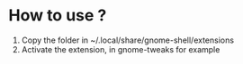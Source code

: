 * How to use ?
1. Copy the folder in ~/.local/share/gnome-shell/extensions
2. Activate the extension, in gnome-tweaks for example
